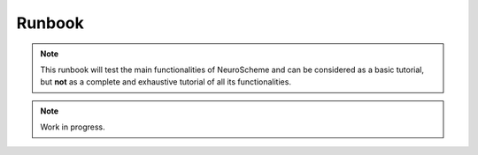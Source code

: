 =======
Runbook
=======

.. note::
   This runbook will test the main functionalities of NeuroScheme and can be considered as a basic tutorial, but **not** as a complete and exhaustive tutorial of all its functionalities.


.. note::
   Work in progress.

